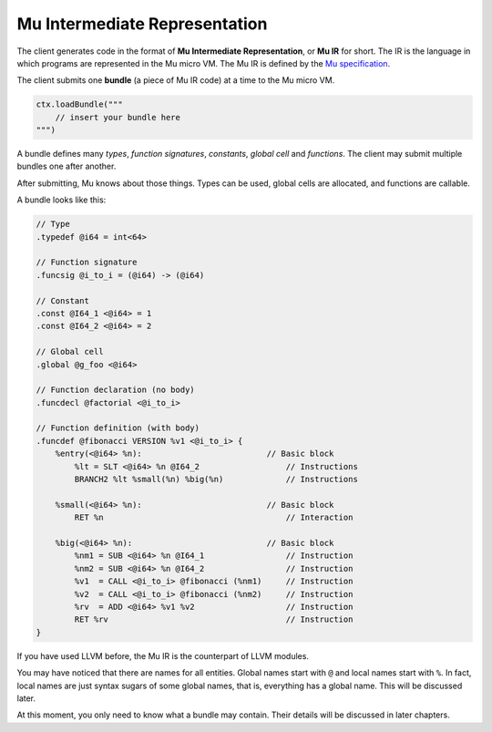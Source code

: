 ===============================
Mu Intermediate Representation
===============================

The client generates code in the format of **Mu Intermediate Representation**,
or **Mu IR** for short. The IR is the language in which programs are represented
in the Mu micro VM. The Mu IR is defined by the `Mu specification
<https://github.com/microvm/microvm-spec/wiki/uvm-ir>`__.

The client submits one **bundle** (a piece of Mu IR code) at a time to the Mu
micro VM.

.. code-block:: scala

    ctx.loadBundle("""
        // insert your bundle here
    """)


A bundle defines many *types*, *function signatures*, *constants*, *global cell*
and *functions*. The client may submit multiple bundles one after another.

After submitting, Mu knows about those things. Types can be used, global cells
are allocated, and functions are callable.

A bundle looks like this:

.. code-block:: uir

    // Type
    .typedef @i64 = int<64>

    // Function signature
    .funcsig @i_to_i = (@i64) -> (@i64)

    // Constant
    .const @I64_1 <@i64> = 1
    .const @I64_2 <@i64> = 2

    // Global cell
    .global @g_foo <@i64>

    // Function declaration (no body)
    .funcdecl @factorial <@i_to_i>

    // Function definition (with body)
    .funcdef @fibonacci VERSION %v1 <@i_to_i> {
        %entry(<@i64> %n):                          // Basic block
            %lt = SLT <@i64> %n @I64_2                  // Instructions
            BRANCH2 %lt %small(%n) %big(%n)             // Instructions

        %small(<@i64> %n):                          // Basic block
            RET %n                                      // Interaction

        %big(<@i64> %n):                            // Basic block
            %nm1 = SUB <@i64> %n @I64_1                 // Instruction
            %nm2 = SUB <@i64> %n @I64_2                 // Instruction
            %v1  = CALL <@i_to_i> @fibonacci (%nm1)     // Instruction
            %v2  = CALL <@i_to_i> @fibonacci (%nm2)     // Instruction
            %rv  = ADD <@i64> %v1 %v2                   // Instruction
            RET %rv                                     // Instruction
    }

If you have used LLVM before, the Mu IR is the counterpart of LLVM modules.

You may have noticed that there are names for all entities. Global names start
with ``@`` and local names start with ``%``. In fact, local names are just
syntax sugars of some global names, that is, everything has a global name. This
will be discussed later.

At this moment, you only need to know what a bundle may contain. Their details
will be discussed in later chapters.

.. vim: tw=80
